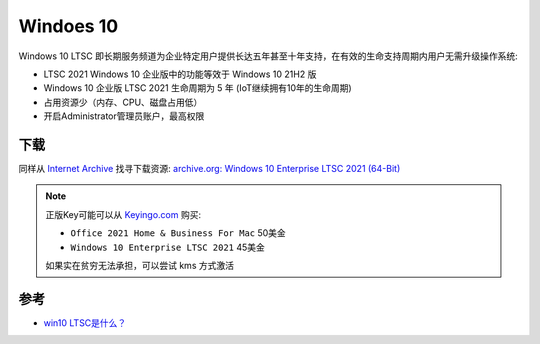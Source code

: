 .. _win10:

===============
Windoes 10
===============

Windows 10 LTSC 即长期服务频道为企业特定用户提供长达五年甚至十年支持，在有效的生命支持周期内用户无需升级操作系统:

- LTSC 2021 Windows 10 企业版中的功能等效于 Windows 10 21H2 版
- Windows 10 企业版 LTSC 2021 生命周期为 5 年 (IoT继续拥有10年的生命周期) 
- 占用资源少（内存、CPU、磁盘占用低）
- 开启Administrator管理员账户，最高权限

下载
======

同样从 `Internet Archive <https://archive.org/>`_ 找寻下载资源:  `archive.org: Windows 10 Enterprise LTSC 2021 (64-Bit) <https://archive.org/details/Windows10EnterpriseLTSC202164Bit>`_

.. note::

   正版Key可能可以从 `Keyingo.com <https://www.keyingo.com/>`_ 购买:

   - ``Office 2021 Home & Business For Mac`` 50美金
   - ``Windows 10 Enterprise LTSC 2021`` 45美金

   如果实在贫穷无法承担，可以尝试 kms 方式激活

参考
=======

- `win10 LTSC是什么？ <https://www.zhihu.com/question/389770085/answer/2274645940>`_

